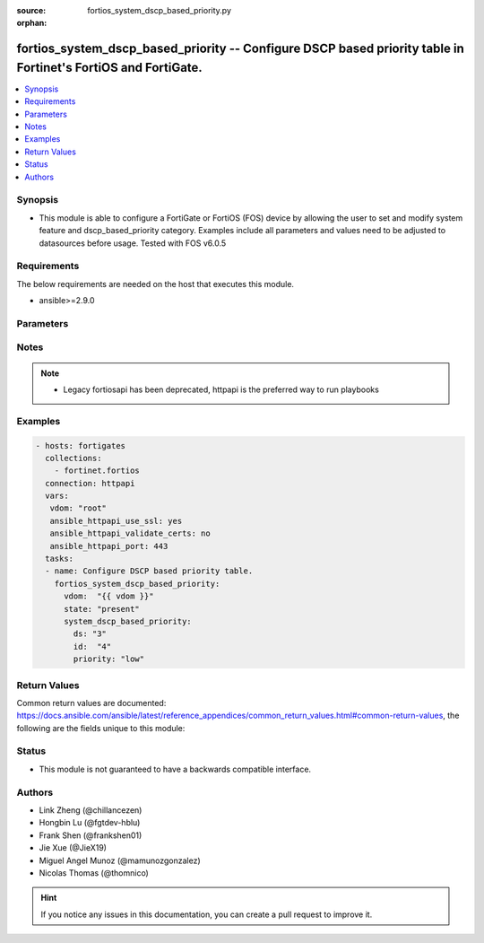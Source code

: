 :source: fortios_system_dscp_based_priority.py

:orphan:

.. fortios_system_dscp_based_priority:

fortios_system_dscp_based_priority -- Configure DSCP based priority table in Fortinet's FortiOS and FortiGate.
++++++++++++++++++++++++++++++++++++++++++++++++++++++++++++++++++++++++++++++++++++++++++++++++++++++++++++++

.. versionadded:: 2.9

.. contents::
   :local:
   :depth: 1


Synopsis
--------
- This module is able to configure a FortiGate or FortiOS (FOS) device by allowing the user to set and modify system feature and dscp_based_priority category. Examples include all parameters and values need to be adjusted to datasources before usage. Tested with FOS v6.0.5



Requirements
------------
The below requirements are needed on the host that executes this module.

- ansible>=2.9.0


Parameters
----------


.. raw:: html

    <ul>
    <li> <span class="li-head">host</span> - FortiOS or FortiGate IP address. <span class="li-normal">type: str</span> <span class="li-required">required: False</span></li>
    <li> <span class="li-head">username</span> - FortiOS or FortiGate username. <span class="li-normal">type: str</span> <span class="li-required">required: False</span></li>
    <li> <span class="li-head">password</span> - FortiOS or FortiGate password. <span class="li-normal">type: str</span> <span class="li-normal">default: </span></li>
    <li> <span class="li-head">vdom</span> - Virtual domain, among those defined previously. A vdom is a virtual instance of the FortiGate that can be configured and used as a different unit. <span class="li-normal">type: str</span> <span class="li-normal">default: root</span></li>
    <li> <span class="li-head">https</span> - Indicates if the requests towards FortiGate must use HTTPS protocol. <span class="li-normal">type: bool</span> <span class="li-normal">default: True</span></li>
    <li> <span class="li-head">ssl_verify</span> - Ensures FortiGate certificate must be verified by a proper CA. <span class="li-normal">type: bool</span> <span class="li-normal">default: True</span></li>
    <li> <span class="li-head">state</span> - Indicates whether to create or remove the object. <span class="li-normal">type: str</span> <span class="li-required">required: True</span> <span class="li-normal">choices: present, absent</span></li>
    <li> <span class="li-head">system_dscp_based_priority</span> - Configure DSCP based priority table. <span class="li-normal">type: dict</span></li>
        <ul class="ul-self">
        <li> <span class="li-head">ds</span> - DSCP(DiffServ) DS value (0 - 63). <span class="li-normal">type: int</span></li>
        <li> <span class="li-head">id</span> - Item ID. <span class="li-normal">type: int</span> <span class="li-required">required: True</span></li>
        <li> <span class="li-head">priority</span> - DSCP based priority level. <span class="li-normal">type: str</span> <span class="li-normal">choices: low, medium, high</span></li>
        </ul>
    </ul>


Notes
-----

.. note::

   - Legacy fortiosapi has been deprecated, httpapi is the preferred way to run playbooks



Examples
--------

.. code-block:: yaml+jinja
    
    - hosts: fortigates
      collections:
        - fortinet.fortios
      connection: httpapi
      vars:
       vdom: "root"
       ansible_httpapi_use_ssl: yes
       ansible_httpapi_validate_certs: no
       ansible_httpapi_port: 443
      tasks:
      - name: Configure DSCP based priority table.
        fortios_system_dscp_based_priority:
          vdom:  "{{ vdom }}"
          state: "present"
          system_dscp_based_priority:
            ds: "3"
            id:  "4"
            priority: "low"


Return Values
-------------
Common return values are documented: https://docs.ansible.com/ansible/latest/reference_appendices/common_return_values.html#common-return-values, the following are the fields unique to this module:

.. raw:: html

    <ul>

    <li> <span class="li-return">build</span> - Build number of the fortigate image <span class="li-normal">returned: always</span> <span class="li-normal">type: str</span> <span class="li-normal">sample: 1547</span></li>
    <li> <span class="li-return">http_method</span> - Last method used to provision the content into FortiGate <span class="li-normal">returned: always</span> <span class="li-normal">type: str</span> <span class="li-normal">sample: PUT</span></li>
    <li> <span class="li-return">http_status</span> - Last result given by FortiGate on last operation applied <span class="li-normal">returned: always</span> <span class="li-normal">type: str</span> <span class="li-normal">sample: 200</span></li>
    <li> <span class="li-return">mkey</span> - Master key (id) used in the last call to FortiGate <span class="li-normal">returned: success</span> <span class="li-normal">type: str</span> <span class="li-normal">sample: id</span></li>
    <li> <span class="li-return">name</span> - Name of the table used to fulfill the request <span class="li-normal">returned: always</span> <span class="li-normal">type: str</span> <span class="li-normal">sample: urlfilter</span></li>
    <li> <span class="li-return">path</span> - Path of the table used to fulfill the request <span class="li-normal">returned: always</span> <span class="li-normal">type: str</span> <span class="li-normal">sample: webfilter</span></li>
    <li> <span class="li-return">revision</span> - Internal revision number <span class="li-normal">returned: always</span> <span class="li-normal">type: str</span> <span class="li-normal">sample: 17.0.2.10658</span></li>
    <li> <span class="li-return">serial</span> - Serial number of the unit <span class="li-normal">returned: always</span> <span class="li-normal">type: str</span> <span class="li-normal">sample: FGVMEVYYQT3AB5352</span></li>
    <li> <span class="li-return">status</span> - Indication of the operation's result <span class="li-normal">returned: always</span> <span class="li-normal">type: str</span> <span class="li-normal">sample: success</span></li>
    <li> <span class="li-return">vdom</span> - Virtual domain used <span class="li-normal">returned: always</span> <span class="li-normal">type: str</span> <span class="li-normal">sample: root</span></li>
    <li> <span class="li-return">version</span> - Version of the FortiGate <span class="li-normal">returned: always</span> <span class="li-normal">type: str</span> <span class="li-normal">sample: v5.6.3</span></li>
    </ul>

Status
------

- This module is not guaranteed to have a backwards compatible interface.


Authors
-------

- Link Zheng (@chillancezen)
- Hongbin Lu (@fgtdev-hblu)
- Frank Shen (@frankshen01)
- Jie Xue (@JieX19)
- Miguel Angel Munoz (@mamunozgonzalez)
- Nicolas Thomas (@thomnico)


.. hint::
    If you notice any issues in this documentation, you can create a pull request to improve it.
